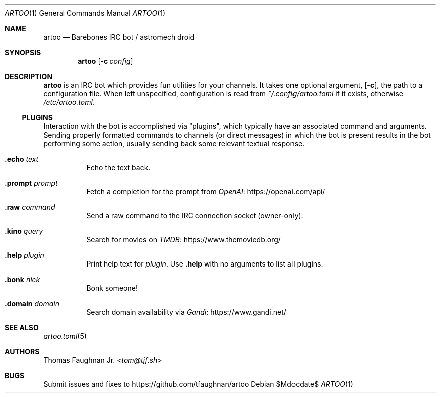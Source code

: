 .Dd $Mdocdate$
.Dt ARTOO 1
.Os
.
.Sh NAME
.Nm artoo
.Nd Barebones IRC bot / astromech droid
.
.Sh SYNOPSIS
.Nm artoo
.Op Fl c Ar config
.
.Sh DESCRIPTION
.Nm
is an IRC bot which provides fun utilities for your channels.
It takes one optional argument,
.Op Fl c ,
the path to a configuration file.
When left unspecified, configuration is read from
.Pa ~/.config/artoo.toml
if it exists, otherwise
.Pa /etc/artoo.toml .
.
.Ss PLUGINS
Interaction with the bot is accomplished via
.Qq plugins ,
which typically have an associated command and arguments.
Sending properly formatted commands to channels
.Pq or direct messages
in which the bot is present results in the bot performing some action, usually
sending back some relevant textual response.
.
.Bl -tag -width Ds
.It Ic .echo Ar text
Echo the text back.
.It Ic .prompt Ar prompt
Fetch a completion for the prompt from
.Lk https://openai.com/api/ OpenAI
.It Ic .raw Ar command
Send a raw command to the IRC connection socket (owner-only).
.It Ic .kino Ar query
Search for movies on
.Lk https://www.themoviedb.org/ TMDB
.It Ic .help Ar plugin
Print help text for
.Ar plugin .
Use
.Ic .help
with no arguments to list all plugins.
.It Ic .bonk Ar nick
Bonk someone!
.It Ic .domain Ar domain
Search domain availability via
.Lk https://www.gandi.net/ Gandi
.El
.
.Sh SEE ALSO
.Xr artoo.toml 5
.
.Sh AUTHORS
.An Thomas Faughnan Jr. Aq Mt tom@tjf.sh
.
.Sh BUGS
Submit issues and fixes to
.Lk https://github.com/tfaughnan/artoo
